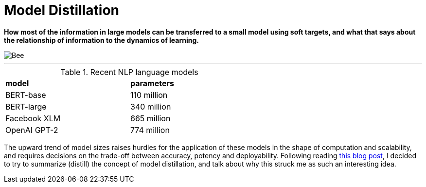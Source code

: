 = Model Distillation
:hp-image: https://github.com/anshu92/blog/raw/gh-pages/images/carolien-van-oijen-GRlRHqEqZTc-unsplash.jpg
:published_at: 2019-09-10
:hp-tags: distillation, machine learning

[.lead]
*How most of the information in large models can be transferred to a small model using soft targets, and what that says about the relationship of information to the dynamics of learning.*

image::https://github.com/anshu92/blog/raw/gh-pages/images/carolien-van-oijen-GRlRHqEqZTc-unsplash.jpg[Bee]

'''
.Recent NLP language models
[width="60%",cols="<,<",stripes="odd",frame="all",grid="all"]
|========================================================
|*model*
|*parameters*

|BERT-base
|110 million

|BERT-large
|340 million

|Facebook XLM
|665 million

|OpenAI GPT-2
|774 million
|========================================================

The upward trend of model sizes raises hurdles for the application of these models in the shape of computation and scalability, and requires decisions on the trade-off between accuracy, potency and deployability. Following reading http://www.nlp.town/blog/distilling-bert/[this blog post], I decided to try to summarize (distill) the concept of model distillation, and talk about why this struck me as such an interesting idea.


